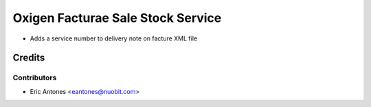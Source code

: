 ==================================
Oxigen Facturae Sale Stock Service
==================================

* Adds a service number to delivery note on facture XML file

Credits
=======

Contributors
------------

* Eric Antones <eantones@nuobit.com>
